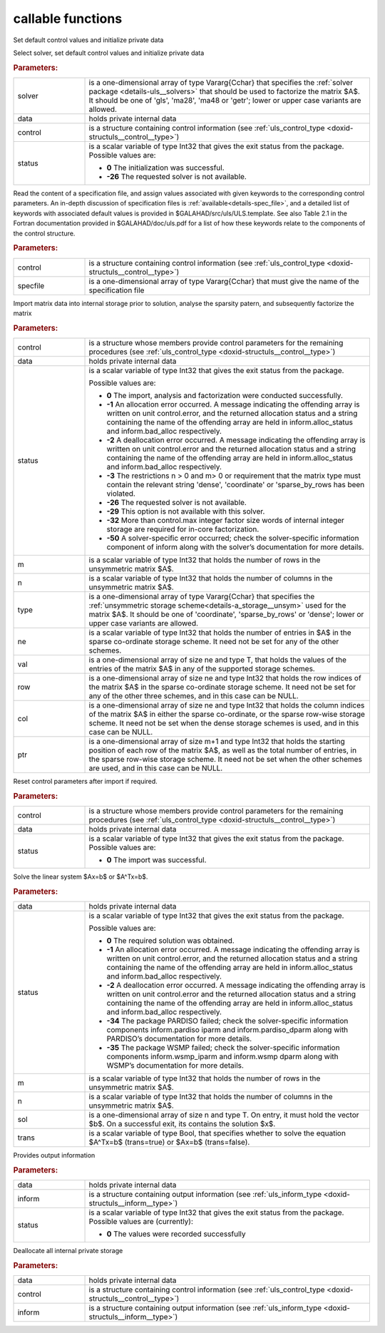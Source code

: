 callable functions
------------------

.. index:: pair: function; uls_initialize
.. _doxid-galahad__uls_8h_1a7afb5f2dde112e60686a5527a8f37ca4:

.. ref-code-block:: julia
	:class: doxyrest-title-code-block

        function uls_initialize(solver, data, control, status)

Set default control values and initialize private data

Select solver, set default control values and initialize private data

.. rubric:: Parameters:

.. list-table::
	:widths: 20 80

	*
		- solver

		- is a one-dimensional array of type Vararg{Cchar} that specifies the :ref:`solver package <details-uls__solvers>` that should be used to factorize the matrix $A$. It should be one of 'gls', 'ma28', 'ma48 or 'getr'; lower or upper case variants are allowed.

	*
		- data

		- holds private internal data

	*
		- control

		- is a structure containing control information (see :ref:`uls_control_type <doxid-structuls__control__type>`)

	*
		- status

		- is a scalar variable of type Int32 that gives the exit
		  status from the package. Possible values are:

		  * **0**
                    The initialization was successful.

		  * **-26**
                    The requested solver is not available.

.. index:: pair: function; uls_read_specfile
.. _doxid-galahad__uls_8h_1a5e2c9573bc8661114e9f073782b460ef:

.. ref-code-block:: julia
	:class: doxyrest-title-code-block

        function uls_read_specfile(control, specfile)

Read the content of a specification file, and assign values associated
with given keywords to the corresponding control parameters.  An
in-depth discussion of specification files is
:ref:`available<details-spec_file>`, and a detailed list of keywords
with associated default values is provided in
\$GALAHAD/src/uls/ULS.template.  See also Table 2.1 in the Fortran
documentation provided in \$GALAHAD/doc/uls.pdf for a list of how these
keywords relate to the components of the control structure.

.. rubric:: Parameters:

.. list-table::
	:widths: 20 80

	*
		- control

		- is a structure containing control information (see :ref:`uls_control_type <doxid-structuls__control__type>`)

	*
		- specfile

		- is a one-dimensional array of type Vararg{Cchar} that must give the name of the specification file

.. index:: pair: function; uls_factorize_matrix
.. _doxid-galahad__uls_8h_1a6c0599479b84ee7d7c4ee7c473b76a83:

.. ref-code-block:: julia
	:class: doxyrest-title-code-block

        function uls_factorize_matrix(control, data, status, 
                                      m, n, type, ne, val, row, col, ptr)

Import matrix data into internal storage prior to solution, analyse the
sparsity patern, and subsequently factorize the matrix



.. rubric:: Parameters:

.. list-table::
	:widths: 20 80

	*
		- control

		- is a structure whose members provide control parameters for the remaining procedures (see :ref:`uls_control_type <doxid-structuls__control__type>`)

	*
		- data

		- holds private internal data

	*
		- status

		- is a scalar variable of type Int32 that gives the exit
		  status from the package.

		  Possible values are:

		  * **0**
                    The import, analysis and factorization were
                    conducted successfully.

		  * **-1**
                    An allocation error occurred. A message indicating
                    the offending array is written on unit
                    control.error, and the returned allocation status
                    and a string containing the name of the offending
                    array are held in inform.alloc_status and
                    inform.bad_alloc respectively.

		  * **-2**
                    A deallocation error occurred. A message indicating
                    the offending array is written on unit control.error
                    and the returned allocation status and a string
                    containing the name of the offending array are held
                    in inform.alloc_status and inform.bad_alloc
                    respectively.

		  * **-3**
                    The restrictions n > 0 and m> 0 or requirement that
                    the matrix type must contain the relevant string
                    'dense', 'coordinate' or 'sparse_by_rows has been
                    violated.

		  * **-26**
                    The requested solver is not available.

		  * **-29**
                    This option is not available with this solver.

		  * **-32**
                    More than control.max integer factor size words of
                    internal integer storage are required for in-core
                    factorization.

		  * **-50**
                    A solver-specific error occurred; check the
                    solver-specific information component of inform
                    along with the solver’s documentation for more
                    details.

	*
		- m

		- is a scalar variable of type Int32 that holds the number of rows in the unsymmetric matrix $A$.

	*
		- n

		- is a scalar variable of type Int32 that holds the number of columns in the unsymmetric matrix $A$.

	*
		- type

		- is a one-dimensional array of type Vararg{Cchar} that specifies the :ref:`unsymmetric storage scheme<details-a_storage__unsym>` used for the matrix $A$. It should be one of 'coordinate', 'sparse_by_rows' or 'dense'; lower or upper case variants are allowed.

	*
		- ne

		- is a scalar variable of type Int32 that holds the number of entries in $A$ in the sparse co-ordinate storage scheme. It need not be set for any of the other schemes.

	*
		- val

		- is a one-dimensional array of size ne and type T, that holds the values of the entries of the matrix $A$ in any of the supported storage schemes.

	*
		- row

		- is a one-dimensional array of size ne and type Int32 that holds the row indices of the matrix $A$ in the sparse co-ordinate storage scheme. It need not be set for any of the other three schemes, and in this case can be NULL.

	*
		- col

		- is a one-dimensional array of size ne and type Int32 that holds the column indices of the matrix $A$ in either the sparse co-ordinate, or the sparse row-wise storage scheme. It need not be set when the dense storage schemes is used, and in this case can be NULL.

	*
		- ptr

		- is a one-dimensional array of size m+1 and type Int32 that holds the starting position of each row of the matrix $A$, as well as the total number of entries, in the sparse row-wise storage scheme. It need not be set when the other schemes are used, and in this case can be NULL.

.. index:: pair: function; uls_reset_control
.. _doxid-galahad__uls_8h_1ad2ad6daa4d54d75e40fbe253f2bc5881:

.. ref-code-block:: julia
	:class: doxyrest-title-code-block

        function uls_reset_control(control, data, status)

Reset control parameters after import if required.



.. rubric:: Parameters:

.. list-table::
	:widths: 20 80

	*
		- control

		- is a structure whose members provide control parameters for the remaining procedures (see :ref:`uls_control_type <doxid-structuls__control__type>`)

	*
		- data

		- holds private internal data

	*
		- status

		- is a scalar variable of type Int32 that gives the exit
		  status from the package. Possible values are:

		  * **0**
                    The import was successful.

.. index:: pair: function; uls_solve_system
.. _doxid-galahad__uls_8h_1a01d3e7c19415125c660eba51d99c7518:

.. ref-code-block:: julia
	:class: doxyrest-title-code-block

        function uls_solve_system(data, status, m, n, sol, trans)

Solve the linear system $Ax=b$ or $A^Tx=b$.

.. rubric:: Parameters:

.. list-table::
	:widths: 20 80

	*
		- data

		- holds private internal data

	*
		- status

		-
		  is a scalar variable of type Int32 that gives the exit status from the package.

		  Possible values are:

		  * **0**
                    The required solution was obtained.

		  * **-1**
                    An allocation error occurred. A message indicating
                    the offending array is written on unit
                    control.error, and the returned allocation status
                    and a string containing the name of the offending
                    array are held in inform.alloc_status and
                    inform.bad_alloc respectively.

		  * **-2**
                    A deallocation error occurred. A message indicating
                    the offending array is written on unit control.error
                    and the returned allocation status and a string
                    containing the name of the offending array are held
                    in inform.alloc_status and inform.bad_alloc
                    respectively.

		  * **-34**
                    The package PARDISO failed; check the
                    solver-specific information components
                    inform.pardiso iparm and inform.pardiso_dparm along
                    with PARDISO’s documentation for more details.

		  * **-35**
                    The package WSMP failed; check the solver-specific
                    information components inform.wsmp_iparm and
                    inform.wsmp dparm along with WSMP’s documentation
                    for more details.

	*
		- m

		- is a scalar variable of type Int32 that holds the number of rows in the unsymmetric matrix $A$.

	*
		- n

		- is a scalar variable of type Int32 that holds the number of columns in the unsymmetric matrix $A$.

	*
		- sol

		- is a one-dimensional array of size n and type T. On entry, it must hold the vector $b$. On a successful exit, its contains the solution $x$.

	*
		- trans

		- is a scalar variable of type Bool, that specifies whether to solve the equation $A^Tx=b$ (trans=true) or $Ax=b$ (trans=false).

.. index:: pair: function; uls_information
.. _doxid-galahad__uls_8h_1ab41cc4ccba208d7de3a0ccbc4b4efbcf:

.. ref-code-block:: julia
	:class: doxyrest-title-code-block

        function uls_information(data, inform, status)

Provides output information

.. rubric:: Parameters:

.. list-table::
	:widths: 20 80

	*
		- data

		- holds private internal data

	*
		- inform

		- is a structure containing output information (see :ref:`uls_inform_type <doxid-structuls__inform__type>`)

	*
		- status

		-
		  is a scalar variable of type Int32 that gives the exit status from the package. Possible values are (currently):

		  * **0**
                    The values were recorded successfully

.. index:: pair: function; uls_terminate
.. _doxid-galahad__uls_8h_1a36b2ea1ade2cdd8bca238f46e9e98435:

.. ref-code-block:: julia
	:class: doxyrest-title-code-block

        function uls_terminate(data, control, inform)

Deallocate all internal private storage



.. rubric:: Parameters:

.. list-table::
	:widths: 20 80

	*
		- data

		- holds private internal data

	*
		- control

		- is a structure containing control information (see :ref:`uls_control_type <doxid-structuls__control__type>`)

	*
		- inform

		- is a structure containing output information (see :ref:`uls_inform_type <doxid-structuls__inform__type>`)
